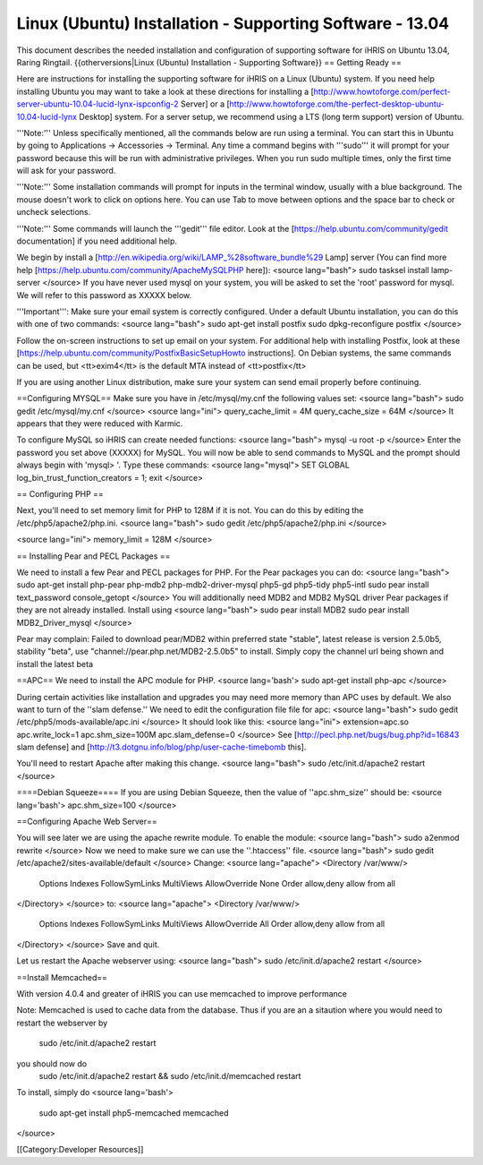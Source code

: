 Linux (Ubuntu) Installation - Supporting Software - 13.04
=========================================================

This document describes the needed installation and configuration of supporting software for iHRIS on Ubuntu 13.04, Raring Ringtail.
{{otherversions|Linux (Ubuntu) Installation - Supporting Software}}
== Getting Ready ==

Here are instructions for installing the supporting software for iHRIS on a Linux (Ubuntu) system.  If you need help installing Ubuntu you may want to take a look at
these directions for installing a [http://www.howtoforge.com/perfect-server-ubuntu-10.04-lucid-lynx-ispconfig-2 Server] or a [http://www.howtoforge.com/the-perfect-desktop-ubuntu-10.04-lucid-lynx Desktop] system.  For a server setup, we recommend using a LTS (long term support) version of Ubuntu.

'''Note:'''  Unless specifically mentioned, all the commands below are run using a terminal.  You can start this in Ubuntu by going to Applications -> Accessories -> Terminal.  Any time a command begins with '''sudo''' it will prompt for your password because this will be run with administrative privileges.  When you run sudo multiple times, only the first time will ask for your password.

'''Note:'''  Some installation commands will prompt for inputs in the terminal window, usually with a blue background.  The mouse doesn't work to click on options here.  You can use Tab to move between options and the space bar to check or uncheck selections.

'''Note:'''  Some commands will launch the '''gedit''' file editor.  Look at the [https://help.ubuntu.com/community/gedit documentation] if you need additional help.

We begin by install a [http://en.wikipedia.org/wiki/LAMP_%28software_bundle%29 Lamp] server
(You can find more help [https://help.ubuntu.com/community/ApacheMySQLPHP here]):
<source lang="bash">
sudo tasksel install lamp-server
</source>
If you have never used mysql on your system, you will be asked to set the 'root' password for mysql.  We will refer to this password as XXXXX below.

'''Important''': Make sure your email system is correctly configured.  Under a default Ubuntu installation, you can do this with one of two commands:
<source lang="bash">
sudo apt-get install postfix
sudo dpkg-reconfigure postfix
</source>

Follow the on-screen instructions to set up email on your system.  For additional help with installing Postfix, look at these [https://help.ubuntu.com/community/PostfixBasicSetupHowto instructions].  On Debian systems, the same commands can be used, but <tt>exim4</tt> is the default MTA instead of <tt>postfix</tt>

If you are using another Linux distribution, make sure your system can send email properly before continuing.

==Configuring MYSQL==
Make sure you have in /etc/mysql/my.cnf the following values set:
<source lang="bash">
sudo gedit /etc/mysql/my.cnf
</source>
<source lang="ini">
query_cache_limit       = 4M
query_cache_size        = 64M
</source>
It appears that they were reduced with Karmic.

To configure MySQL so iHRIS can create needed functions:
<source lang="bash">
mysql -u root -p
</source>
Enter the password you set above (XXXXX) for MySQL.  You will now be able to send commands to MySQL and the prompt should always begin with 'mysql> '.  Type these commands:
<source lang="mysql">
SET GLOBAL log_bin_trust_function_creators = 1;
exit
</source>

== Configuring PHP ==

Next, you'll need to set memory limit for PHP to 128M if it is not. You can do this by editing the /etc/php5/apache2/php.ini. 
<source lang="bash">
sudo gedit /etc/php5/apache2/php.ini
</source>

<source lang="ini">
memory_limit = 128M
</source>

== Installing Pear and PECL Packages ==

We need to install a few Pear and PECL packages for PHP.  For the Pear packages you can do:
<source lang="bash">
sudo apt-get install php-pear  php-mdb2 php-mdb2-driver-mysql  php5-gd php5-tidy php5-intl
sudo pear install text_password console_getopt
</source>
You will additionally need MDB2 and MDB2 MySQL driver Pear packages if they are not already installed. Install using
<source lang="bash">
sudo pear install MDB2
sudo pear install MDB2_Driver_mysql
</source>

Pear may complain: Failed to download pear/MDB2 within preferred state "stable", latest release is version 2.5.0b5, stability "beta", use "channel://pear.php.net/MDB2-2.5.0b5" to install. Simply copy the channel url being shown and install the latest beta

==APC==
We need to install the APC module for PHP.
<source lang='bash'>
sudo apt-get install php-apc
</source>

During certain activities like installation and upgrades you may need more memory than APC uses by default.  We also want to turn of the ''slam defense.''  We need to edit the configuration file file for apc:
<source lang="bash">
sudo gedit /etc/php5/mods-available/apc.ini
</source>
It should look like this:
<source lang="ini">
extension=apc.so
apc.write_lock=1
apc.shm_size=100M
apc.slam_defense=0
</source>
See [http://pecl.php.net/bugs/bug.php?id=16843 slam defense] and [http://t3.dotgnu.info/blog/php/user-cache-timebomb this].


You'll need to restart Apache after making this change.
<source lang="bash">
sudo /etc/init.d/apache2 restart
</source>

====Debian Squeeze====
If you are using Debian Squeeze, then the value of ''apc.shm_size'' should be:
<source lang='bash'>
apc.shm_size=100
</source>

==Configuring Apache Web Server==

You will see later we are using the apache rewrite module.  To enable the module:
<source lang="bash">
sudo a2enmod rewrite
</source>
Now we need to make sure we can use the ''.htaccess'' file.
<source lang="bash">
sudo gedit /etc/apache2/sites-available/default
</source>
Change:
<source lang="apache">
<Directory /var/www/>
	Options Indexes FollowSymLinks MultiViews
	AllowOverride None
	Order allow,deny
	allow from all
</Directory>
</source>
to:
<source lang="apache">
<Directory /var/www/>
	Options Indexes FollowSymLinks MultiViews
	AllowOverride All
	Order allow,deny
	allow from all
</Directory>
</source>
Save and quit.

Let us restart the Apache webserver using:
<source lang="bash">
sudo /etc/init.d/apache2 restart 
</source>

==Install Memcached==

With version 4.0.4 and greater of iHRIS you can use memcached to improve performance 

Note:  Memcached is used to cache data from the database.  Thus if you are an a sitaution
where you would need to restart the webserver by
 sudo /etc/init.d/apache2 restart
you should now do
 sudo /etc/init.d/apache2 restart && sudo /etc/init.d/memcached restart

To install,  simply do
<source lang='bash'>
 sudo apt-get install php5-memcached memcached
</source>

[[Category:Developer Resources]]
